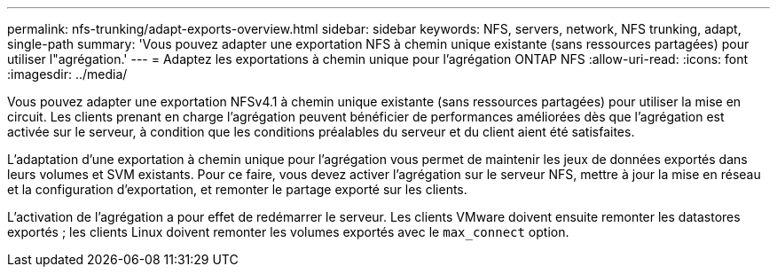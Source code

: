 ---
permalink: nfs-trunking/adapt-exports-overview.html 
sidebar: sidebar 
keywords: NFS, servers, network, NFS trunking, adapt, single-path 
summary: 'Vous pouvez adapter une exportation NFS à chemin unique existante (sans ressources partagées) pour utiliser l"agrégation.' 
---
= Adaptez les exportations à chemin unique pour l'agrégation ONTAP NFS
:allow-uri-read: 
:icons: font
:imagesdir: ../media/


[role="lead"]
Vous pouvez adapter une exportation NFSv4.1 à chemin unique existante (sans ressources partagées) pour utiliser la mise en circuit. Les clients prenant en charge l'agrégation peuvent bénéficier de performances améliorées dès que l'agrégation est activée sur le serveur, à condition que les conditions préalables du serveur et du client aient été satisfaites.

L'adaptation d'une exportation à chemin unique pour l'agrégation vous permet de maintenir les jeux de données exportés dans leurs volumes et SVM existants. Pour ce faire, vous devez activer l'agrégation sur le serveur NFS, mettre à jour la mise en réseau et la configuration d'exportation, et remonter le partage exporté sur les clients.

L'activation de l'agrégation a pour effet de redémarrer le serveur. Les clients VMware doivent ensuite remonter les datastores exportés ; les clients Linux doivent remonter les volumes exportés avec le `max_connect` option.
